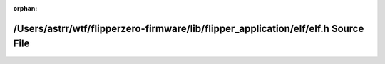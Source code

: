 .. meta::74d012d1223134a53c88c3122c60218df1c165e7714613d8263ef369a3aeb1403b3ddc3c969c9263c538637559cf63c89e04e0e40cdc2d95050dfcf42d8bfaeb

:orphan:

.. title:: Flipper Zero Firmware: /Users/astrr/wtf/flipperzero-firmware/lib/flipper_application/elf/elf.h Source File

/Users/astrr/wtf/flipperzero-firmware/lib/flipper\_application/elf/elf.h Source File
====================================================================================

.. container:: doxygen-content

   
   .. raw:: html
     :file: elf_8h_source.html
